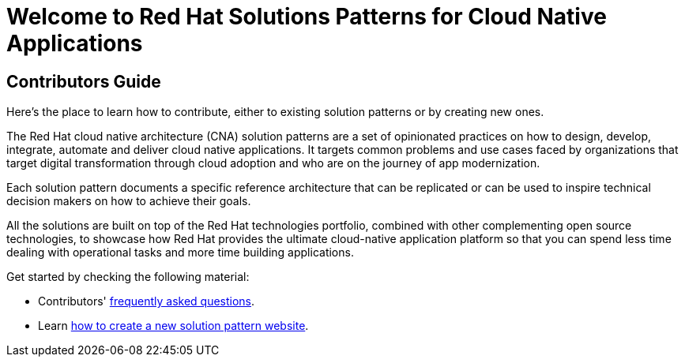 = Welcome to Red Hat Solutions Patterns for Cloud Native Applications

== Contributors Guide
:page-layout: home
:!sectids:

Here's the place to learn how to contribute, either to existing solution patterns or by creating new ones.

The Red Hat cloud native architecture (CNA) solution patterns are a set of opinionated practices on how to design, develop, integrate, automate and deliver cloud native applications. It targets common problems and use cases faced by organizations that target digital transformation through cloud adoption and who are on the journey of app modernization. 

Each solution pattern documents a specific reference architecture that can be replicated or can be used to inspire technical decision makers on how to achieve their goals.  

All the solutions are built on top of the Red Hat technologies portfolio, combined with other complementing open source technologies, to showcase how Red Hat provides the ultimate cloud-native application platform so that you can spend less time dealing with operational tasks and more time building applications.

Get started by checking the following material:

* Contributors' xref::contributors-faq.adoc[frequently asked questions].
* Learn xref::creating-solution-pattern-website.adoc[how to create a new solution pattern website].
